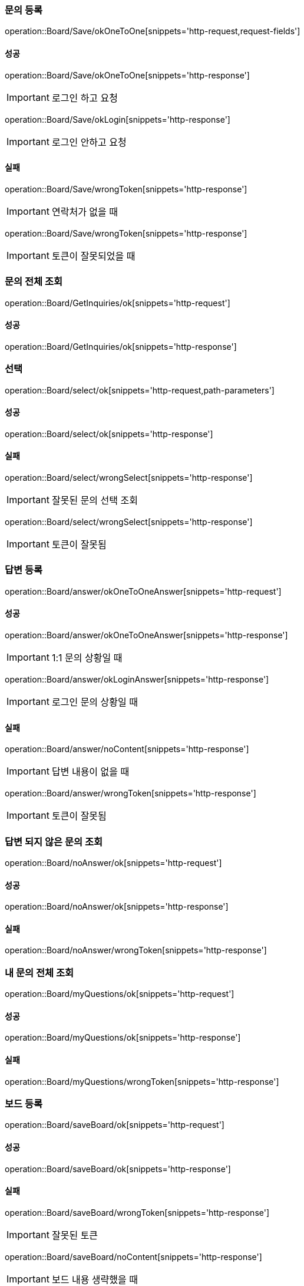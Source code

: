 === 문의 등록

operation::Board/Save/okOneToOne[snippets='http-request,request-fields']

==== 성공

operation::Board/Save/okOneToOne[snippets='http-response']

IMPORTANT: 로그인 하고 요청

operation::Board/Save/okLogin[snippets='http-response']

IMPORTANT: 로그인 안하고 요청

==== 실패

operation::Board/Save/wrongToken[snippets='http-response']

IMPORTANT: 연락처가 없을 때

operation::Board/Save/wrongToken[snippets='http-response']

IMPORTANT: 토큰이 잘못되었을 때

=== 문의 전체 조회

operation::Board/GetInquiries/ok[snippets='http-request']

==== 성공

operation::Board/GetInquiries/ok[snippets='http-response']

=== 선택

operation::Board/select/ok[snippets='http-request,path-parameters']

==== 성공

operation::Board/select/ok[snippets='http-response']

==== 실패

operation::Board/select/wrongSelect[snippets='http-response']

IMPORTANT: 잘못된 문의 선택 조회

operation::Board/select/wrongSelect[snippets='http-response']

IMPORTANT: 토큰이 잘못됨

=== 답변 등록

operation::Board/answer/okOneToOneAnswer[snippets='http-request']

==== 성공

operation::Board/answer/okOneToOneAnswer[snippets='http-response']

IMPORTANT: 1:1 문의 상황일 때

operation::Board/answer/okLoginAnswer[snippets='http-response']

IMPORTANT: 로그인 문의 상황일 때

==== 실패

operation::Board/answer/noContent[snippets='http-response']

IMPORTANT: 답변 내용이 없을 때

operation::Board/answer/wrongToken[snippets='http-response']

IMPORTANT: 토큰이 잘못됨

=== 답변 되지 않은 문의 조회

operation::Board/noAnswer/ok[snippets='http-request']

==== 성공

operation::Board/noAnswer/ok[snippets='http-response']

==== 실패

operation::Board/noAnswer/wrongToken[snippets='http-response']

=== 내 문의 전체 조회

operation::Board/myQuestions/ok[snippets='http-request']

==== 성공

operation::Board/myQuestions/ok[snippets='http-response']

==== 실패

operation::Board/myQuestions/wrongToken[snippets='http-response']

=== 보드 등록

operation::Board/saveBoard/ok[snippets='http-request']

==== 성공

operation::Board/saveBoard/ok[snippets='http-response']

==== 실패

operation::Board/saveBoard/wrongToken[snippets='http-response']

IMPORTANT: 잘못된 토큰

operation::Board/saveBoard/noContent[snippets='http-response']

IMPORTANT: 보드 내용 생략했을 때

operation::Board/saveBoard/noType[snippets='http-response']

IMPORTANT: 보드 타입 생략했을 때

=== 보드(faq, 공지사항) 전체 조회

operation::Board/getBoard/okAdmin[snippets='http-request']

==== 성공

operation::Board/getBoard/okAdmin[snippets='http-response']

IMPORTANT: ADMIN 일때

operation::Board/getBoard/okCommon[snippets='http-response']

IMPORTANT: COMMON 일때

==== 실패

operation::Board/getBoard/wrongToken[snippets='http-response']

=== 보드(terms, privacy) 조회

operation::Board/getBoardCreatedDate/okAdminFirst[snippets='http-request']

==== 성공

operation::Board/getBoardCreatedDate/okAdminFirst[snippets='http-response']

IMPORTANT: admin 최근 보드 조회

operation::Board/getBoardCreatedDate/okAdminSecond[snippets='http-response']

IMPORTANT: admin 직전 보드 조회

operation::Board/getBoardCreatedDate/okCommonFirst[snippets='http-response']

IMPORTANT: common 최근 보드 조회

operation::Board/getBoardCreatedDate/okCommonSecond[snippets='http-response']

IMPORTANT: common 직전 보드 조회

==== 실패

operation::Board/getBoardCreatedDate/thirdBoard[snippets='http-response']

IMPORTANT: 3번째 보드 조회

operation::Board/getBoardCreatedDate/noBoard[snippets='http-response']

IMPORTANT: 전체 보드 1개일 때 2번째 조회시

operation::Board/getBoardCreatedDate/wrongToken[snippets='http-response']

IMPORTANT: 잘못된 토큰
